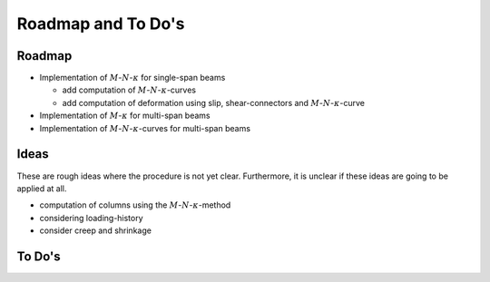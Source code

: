 .. _roadmap:

Roadmap and To Do's
*******************

.. _roadmap.roadmap:

Roadmap
=======
- Implementation of :math:`M`-:math:`N`-:math:`\kappa` for single-span beams

  - add computation of :math:`M`-:math:`N`-:math:`\kappa`-curves
  - add computation of deformation using slip, shear-connectors and :math:`M`-:math:`N`-:math:`\kappa`-curve

- Implementation of :math:`M`-:math:`\kappa` for multi-span beams
- Implementation of :math:`M`-:math:`N`-:math:`\kappa`-curves for multi-span beams

.. _roadmap.ideas:

Ideas
=====
These are rough ideas where the procedure is not yet clear.
Furthermore, it is unclear if these ideas are going to be applied at all.

- computation of columns using the :math:`M`-:math:`N`-:math:`\kappa`-method
- considering loading-history
- consider creep and shrinkage

.. _roadmap.todos:

To Do's
=======

.. todolist::